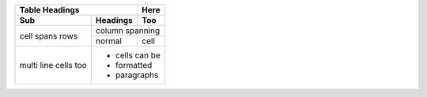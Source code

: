 +-------+----------+------+
| Table Headings   | Here |
+-------+----------+------+
| Sub   | Headings | Too  |
+=======+==========+======+
| cell  | column spanning |
+ spans +----------+------+
| rows  | normal   | cell |
+-------+----------+------+
| multi | * cells can be  |
| line  | * formatted     |
| cells | * paragraphs    |
| too   |                 |
+-------+-----------------+



.. code:: json
  {"id":2,"username":"alexp","name":"alexp","state":"active","avatar_url":"https://www.gravatar.com/avatar/e4b2dc437710fb3cf12bb2b539e224a7?s=80\u0026d=identicon","web_url":"http://gitlab.example.com/alexp","created_at":"2022-11-10T20:08:17.739Z","bio":"","location":null,"public_email":null,"skype":"","linkedin":"","twitter":"","website_url":"","organization":null,"job_title":"","pronouns":null,"bot":false,"work_information":null,"followers":0,"following":0,"is_followed":false,"local_time":null,"last_sign_in_at":null,"confirmed_at":null,"last_activity_on":null,"email":"alex.pricker@yandex.ru","theme_id":1,"color_scheme_id":1,"projects_limit":100000,"current_sign_in_at":null,"identities":[],"can_create_group":true,"can_create_project":true,"two_factor_enabled":false,"external":false,"private_profile":false,"commit_email":"alex.pricker@yandex.ru","shared_runners_minutes_limit":null,"extra_shared_runners_minutes_limit":null,"is_admin":false,"note":null,"namespace_id":4,"created_by":{"id":1,"username":"root","name":"Administrator","state":"active","avatar_url":"https://www.gravatar.com/avatar/e64c7d89f26bd1972efa854d13d7dd61?s=80\u0026d=identicon","web_url":"http://gitlab.example.com/root"},"using_license_seat":false}
